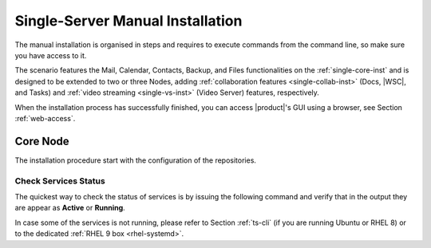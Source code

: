 .. _single-server-install:

==================================
 Single-Server Manual Installation
==================================

The manual installation is organised in steps and requires to execute
commands from the command line, so make sure you have access to it.

The scenario features the Mail, Calendar, Contacts, Backup, and Files
functionalities on the :ref:`single-core-inst` and is designed to be
extended to two or three Nodes, adding :ref:`collaboration features
<single-collab-inst>` (Docs, |WSC|, and Tasks) and :ref:`video
streaming <single-vs-inst>` (Video Server) features, respectively.

When the installation process has successfully finished, you can
access |product|\'s GUI using a browser, see Section
:ref:`web-access`.

.. _single-core-inst:

Core Node
=========

The installation procedure start with the configuration of the
repositories.

.. _n1-s1:

.. dropdown:: Step 1: Configuration of Repositories

   .. rubric:: |product|

   .. include:: /_includes/_installation/step-repo-conf.rst

   .. rubric:: Configure PostgreSQL Repository

   .. include:: /_includes/_installation/_repo/pg.rst

.. _n1-s2:

.. dropdown:: Step 2: Setting Hostname

   .. include:: /_includes/_installation/steps-hostname.rst

.. _n1-s3:

.. dropdown:: Step 3: System Upgrade and Package Installation

   .. include:: /_includes/_installation/step-package-install-single-cb.rst
   .. include:: /_includes/_installation/step-package-install-single-collaboration-node-cb.rst

.. _n1-s4:

.. dropdown:: Step 4: Configure PostgreSQL

   .. include:: /_includes/_installation/step-conf-db-single-cb.rst

.. _n1-s5:

.. dropdown:: Step 5: Bootstrap |product|

   .. include:: /_includes/_installation/step-bootstrap.rst

.. _n1-s6:

.. dropdown:: Step 6: Setup |mesh|

   .. include:: /_includes/_installation/mesh.rst

   .. include:: /_includes/_installation/pset.rst


.. _n1-s7:

.. dropdown:: Step 7: Databases Bootstrap

   Now you have to bootstrap some DBs with the password set in the Preliminary Tasks.

   .. code:: console

      # PGPASSWORD=$DB_ADM_PWD carbonio-mailbox-db-bootstrap carbonio_adm 127.0.0.1
      # PGPASSWORD=$DB_ADM_PWD carbonio-files-db-bootstrap carbonio_adm 127.0.0.1

   If you plan to install also the Collaboration Node, you need to
   bootstrap also the following databases

   .. code:: console

      # PGPASSWORD=$DB_ADM_PWD carbonio-docs-connector-db-bootstrap carbonio_adm 127.0.0.1
      # PGPASSWORD=$DB_ADM_PWD carbonio-tasks-db-bootstrap carbonio_adm 127.0.0.1
      # PGPASSWORD=$DB_ADM_PWD carbonio-message-dispatcher-db-bootstrap carbonio_adm 127.0.0.1
      # PGPASSWORD=$DB_ADM_PWD carbonio-ws-collaboration-db-bootstrap  carbonio_adm 127.0.0.1
      # PGPASSWORD=$DB_ADM_PWD carbonio-notification-push-db-bootstrap  carbonio_adm 127.0.0.1

.. _n1-s8:

.. dropdown:: Step 8: Complete Installation

   After the successful package installation, start all |product|
   services by using

   .. tab-set::

      .. tab-item:: Ubuntu 22.04
         :sync: ubu22

         As the |zu|

         .. code:: console

            zextras$ zmcontrol restart

      .. tab-item:: Ubuntu 24.04
         :sync: ubu24

         As the |ru|

         .. code:: console

            # systemctl restart carbonio-directory-server.target
            # systemctl restart carbonio-appserver.target
            # systemctl restart carbonio-mta.target
            # systemctl restart carbonio-proxy.target

      .. tab-item:: RHEL 8
         :sync: rhel8

         As the |zu|

         .. code:: console

            zextras$ zmcontrol restart

      .. tab-item:: RHEL 9
         :sync: rhel9

         As the |ru|

         .. code:: console

            # systemctl restart carbonio-directory-server.target
            # systemctl restart carbonio-appserver.target
            # systemctl restart carbonio-mta.target
            # systemctl restart carbonio-proxy.target

   If you chose to install only the core services, installation has
   completed. Otherwise, if you plan to use collaboration features,
   please read :ref:`Step 9 <n1-s9>` before proceeding
   to the installation of the other Nodes.

.. _n1-s9:

.. dropdown:: Step 9: Data Required for Additional Nodes

   The following data from this Node will be needed during the
   installation of the *Collaboration* and *Video Server* Nodes.

   .. include:: /_includes/_installation/data-for-next-nodes.rst

Check Services Status
---------------------

The quickest way to check the status of services is by issuing the
following command and verify that in the output they are appear as
**Active** or **Running**.

.. tab-set::

   .. tab-item:: Ubuntu 24.04
      :sync: ubu24

      .. code:: console

         zextras$ zmcontrol status

   .. tab-item:: Ubuntu 22.04
      :sync: ubu22

      .. code:: console

         zextras$ zmcontrol status

   .. tab-item:: RHEL 8
      :sync: rhel8

      .. code:: console

         zextras$ zmcontrol status

   .. tab-item:: RHEL 9
      :sync: rhel9


      .. code:: console

         zextras$ zmcontrol status

In case some of the services is not running, please refer to Section
:ref:`ts-cli` (if you are running Ubuntu or RHEL 8) or to the
dedicated :ref:`RHEL 9 box <rhel-systemd>`.
